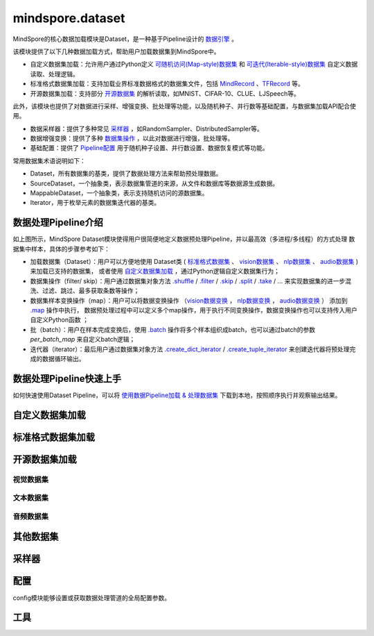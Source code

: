 mindspore.dataset
==================

MindSpore的核心数据加载模块是Dataset，是一种基于Pipeline设计的 `数据引擎 <https://www.mindspore.cn/docs/zh-CN/master/design/data_engine.html>`_ 。

该模块提供了以下几种数据加载方式，帮助用户加载数据集到MindSpore中。

- 自定义数据集加载：允许用户通过Python定义 `可随机访问(Map-style)数据集 <https://www.mindspore.cn/tutorials/zh-CN/master/beginner/dataset.html#可随机访问数据集>`_ 
  和 `可迭代(Iterable-style)数据集 <https://www.mindspore.cn/tutorials/zh-CN/master/beginner/dataset.html#可迭代数据集>`_ 自定义数据读取、处理逻辑。
- 标准格式数据集加载：支持加载业界标准数据格式的数据集文件，包括 `MindRecord <https://www.mindspore.cn/tutorials/zh-CN/master/dataset/record.html>`_ 、`TFRecord <https://tensorflow.google.cn/tutorials/load_data/tfrecord.md?hl=zh-cn>`_ 等。
- 开源数据集加载：支持部分 `开源数据集 <#开源数据集加载>`_ 的解析读取，如MNIST、CIFAR-10、CLUE、LJSpeech等。

此外，该模块也提供了对数据进行采样、增强变换、批处理等功能，以及随机种子、并行数等基础配置，与数据集加载API配合使用。

- 数据采样器：提供了多种常见 `采样器 <#采样器-1>`_ ，如RandomSampler、DistributedSampler等。
- 数据增强变换：提供了多种 `数据集操作 <https://www.mindspore.cn/docs/zh-CN/master/api_python/dataset/mindspore.dataset.GeneratorDataset.html#预处理操作>`_ ，以此对数据进行增强，批处理等。
- 基础配置：提供了 `Pipeline配置 <#配置>`_ 用于随机种子设置、并行数设置、数据恢复模式等功能。

常用数据集术语说明如下：

- Dataset，所有数据集的基类，提供了数据处理方法来帮助预处理数据。
- SourceDataset，一个抽象类，表示数据集管道的来源，从文件和数据库等数据源生成数据。
- MappableDataset，一个抽象类，表示支持随机访问的源数据集。
- Iterator，用于枚举元素的数据集迭代器的基类。

数据处理Pipeline介绍
--------------------

.. image:: dataset_pipeline.png

如上图所示，MindSpore Dataset模块使得用户很简便地定义数据预处理Pipeline，并以最高效（多进程/多线程）的方式处理
数据集中样本，具体的步骤参考如下：

- 加载数据集（Dataset）：用户可以方便地使用 Dataset类 ( `标准格式数据集 <https://www.mindspore.cn/docs/zh-CN/master/api_python/mindspore.dataset.loading.html#标准格式数据集加载>`_ 、
  `vision数据集 <https://www.mindspore.cn/docs/zh-CN/master/api_python/mindspore.dataset.loading.html#视觉数据集>`_ 、
  `nlp数据集 <https://www.mindspore.cn/docs/zh-CN/master/api_python/mindspore.dataset.loading.html#文本数据集>`_ 、
  `audio数据集 <https://www.mindspore.cn/docs/zh-CN/master/api_python/mindspore.dataset.loading.html#音频数据集>`_ ) 来加载已支持的数据集，
  或者使用 `自定义数据集加载 <https://www.mindspore.cn/docs/zh-CN/master/api_python/mindspore.dataset.loading.html#自定义数据集加载-1>`_ ，通过Python逻辑自定义数据集行为；

- 数据集操作（filter/ skip）：用户通过数据集对象方法 `.shuffle <https://www.mindspore.cn/docs/zh-CN/master/api_python/dataset/dataset_method/operation/mindspore.dataset.Dataset.shuffle.html#mindspore.dataset.Dataset.shuffle>`_ / 
  `.filter <https://www.mindspore.cn/docs/zh-CN/master/api_python/dataset/dataset_method/operation/mindspore.dataset.Dataset.filter.html#mindspore.dataset.Dataset.filter>`_ / 
  `.skip <https://www.mindspore.cn/docs/zh-CN/master/api_python/dataset/dataset_method/operation/mindspore.dataset.Dataset.skip.html#mindspore.dataset.Dataset.skip>`_ / 
  `.split <https://www.mindspore.cn/docs/zh-CN/master/api_python/dataset/dataset_method/operation/mindspore.dataset.Dataset.split.html#mindspore.dataset.Dataset.split>`_ / 
  `.take <https://www.mindspore.cn/docs/zh-CN/master/api_python/dataset/dataset_method/operation/mindspore.dataset.Dataset.take.html#mindspore.dataset.Dataset.take>`_ / … 来实现数据集的进一步混洗、过滤、跳过、最多获取条数等操作；

- 数据集样本变换操作（map）：用户可以将数据变换操作 （`vision数据变换 <https://www.mindspore.cn/docs/zh-CN/master/api_python/mindspore.dataset.transforms.html#视觉>`_ ， 
  `nlp数据变换 <https://www.mindspore.cn/docs/zh-CN/master/api_python/mindspore.dataset.transforms.html#文本>`_ ， 
  `audio数据变换 <https://www.mindspore.cn/docs/zh-CN/master/api_python/mindspore.dataset.transforms.html#音频>`_ ）
  添加到 `.map <https://www.mindspore.cn/docs/zh-CN/master/api_python/dataset/dataset_method/operation/mindspore.dataset.Dataset.map.html>`_ 操作中执行，
  数据预处理过程中可以定义多个map操作，用于执行不同变换操作，数据变换操作也可以支持传入用户自定义Python函数 ；

- 批（batch）：用户在样本完成变换后，使用 `.batch <https://www.mindspore.cn/docs/zh-CN/master/api_python/dataset/dataset_method/batch/mindspore.dataset.Dataset.batch.html#mindspore.dataset.Dataset.batch>`_ 
  操作将多个样本组织成batch，也可以通过batch的参数 `per_batch_map` 来自定义batch逻辑；

- 迭代器（iterator）：最后用户通过数据集对象方法 `.create_dict_iterator <https://www.mindspore.cn/docs/zh-CN/master/api_python/dataset/dataset_method/iterator/mindspore.dataset.Dataset.create_dict_iterator.html>`_ / 
  `.create_tuple_iterator <https://www.mindspore.cn/docs/zh-CN/master/api_python/dataset/dataset_method/iterator/mindspore.dataset.Dataset.create_tuple_iterator.html>`_ 来创建迭代器将预处理完成的数据循环输出。

数据处理Pipeline快速上手
-------------------------

如何快速使用Dataset Pipeline，可以将 `使用数据Pipeline加载 & 处理数据集 <https://www.mindspore.cn/docs/zh-CN/master/api_python/samples/dataset/dataset_gallery.html>`_ 下载到本地，按照顺序执行并观察输出结果。

自定义数据集加载
-----------------

.. mscnautosummary::
    :toctree: dataset
    :nosignatures:
    :template: classtemplate_inherited.rst

    mindspore.dataset.GeneratorDataset

标准格式数据集加载
-------------------

.. mscnautosummary::
    :toctree: dataset
    :nosignatures:
    :template: classtemplate_inherited.rst

    mindspore.dataset.MindDataset
    mindspore.dataset.OBSMindDataset
    mindspore.dataset.TFRecordDataset


开源数据集加载
---------------

视觉数据集
^^^^^^^^^^^

.. mscnautosummary::
    :toctree: dataset
    :nosignatures:
    :template: classtemplate_inherited.rst

    mindspore.dataset.Caltech101Dataset
    mindspore.dataset.Caltech256Dataset
    mindspore.dataset.CelebADataset
    mindspore.dataset.Cifar10Dataset
    mindspore.dataset.Cifar100Dataset
    mindspore.dataset.CityscapesDataset
    mindspore.dataset.CocoDataset
    mindspore.dataset.DIV2KDataset
    mindspore.dataset.EMnistDataset
    mindspore.dataset.FakeImageDataset
    mindspore.dataset.FashionMnistDataset
    mindspore.dataset.FlickrDataset
    mindspore.dataset.Flowers102Dataset
    mindspore.dataset.Food101Dataset
    mindspore.dataset.ImageFolderDataset
    mindspore.dataset.KITTIDataset
    mindspore.dataset.KMnistDataset
    mindspore.dataset.LFWDataset
    mindspore.dataset.LSUNDataset
    mindspore.dataset.ManifestDataset
    mindspore.dataset.MnistDataset
    mindspore.dataset.OmniglotDataset
    mindspore.dataset.PhotoTourDataset
    mindspore.dataset.Places365Dataset
    mindspore.dataset.QMnistDataset
    mindspore.dataset.RenderedSST2Dataset
    mindspore.dataset.SBDataset
    mindspore.dataset.SBUDataset
    mindspore.dataset.SemeionDataset
    mindspore.dataset.STL10Dataset
    mindspore.dataset.SUN397Dataset
    mindspore.dataset.SVHNDataset
    mindspore.dataset.USPSDataset
    mindspore.dataset.VOCDataset
    mindspore.dataset.WIDERFaceDataset

文本数据集
^^^^^^^^^^^

.. mscnautosummary::
    :toctree: dataset
    :nosignatures:
    :template: classtemplate_inherited.rst

    mindspore.dataset.AGNewsDataset
    mindspore.dataset.AmazonReviewDataset
    mindspore.dataset.CLUEDataset
    mindspore.dataset.CSVDataset
    mindspore.dataset.CoNLL2000Dataset
    mindspore.dataset.DBpediaDataset
    mindspore.dataset.EnWik9Dataset
    mindspore.dataset.IMDBDataset
    mindspore.dataset.IWSLT2016Dataset
    mindspore.dataset.IWSLT2017Dataset
    mindspore.dataset.Multi30kDataset
    mindspore.dataset.PennTreebankDataset
    mindspore.dataset.SogouNewsDataset
    mindspore.dataset.SQuADDataset
    mindspore.dataset.SST2Dataset
    mindspore.dataset.TextFileDataset
    mindspore.dataset.UDPOSDataset
    mindspore.dataset.WikiTextDataset
    mindspore.dataset.YahooAnswersDataset
    mindspore.dataset.YelpReviewDataset

音频数据集
^^^^^^^^^^^

.. mscnautosummary::
    :toctree: dataset
    :nosignatures:
    :template: classtemplate_inherited.rst

    mindspore.dataset.CMUArcticDataset
    mindspore.dataset.GTZANDataset
    mindspore.dataset.LibriTTSDataset
    mindspore.dataset.LJSpeechDataset
    mindspore.dataset.SpeechCommandsDataset
    mindspore.dataset.TedliumDataset
    mindspore.dataset.YesNoDataset

其他数据集
----------

.. mscnautosummary::
    :toctree: dataset
    :nosignatures:
    :template: classtemplate_inherited.rst

    mindspore.dataset.NumpySlicesDataset
    mindspore.dataset.PaddedDataset
    mindspore.dataset.RandomDataset

采样器
-------

.. mscnautosummary::
    :toctree: dataset

    mindspore.dataset.DistributedSampler
    mindspore.dataset.PKSampler
    mindspore.dataset.RandomSampler
    mindspore.dataset.SequentialSampler
    mindspore.dataset.SubsetRandomSampler
    mindspore.dataset.SubsetSampler
    mindspore.dataset.WeightedRandomSampler

配置
-------

config模块能够设置或获取数据处理管道的全局配置参数。

.. mscnautosummary::
    :toctree: dataset

    mindspore.dataset.config.set_sending_batches
    mindspore.dataset.config.load
    mindspore.dataset.config.set_seed
    mindspore.dataset.config.get_seed
    mindspore.dataset.config.set_prefetch_size
    mindspore.dataset.config.get_prefetch_size
    mindspore.dataset.config.set_num_parallel_workers
    mindspore.dataset.config.get_num_parallel_workers
    mindspore.dataset.config.set_numa_enable
    mindspore.dataset.config.get_numa_enable
    mindspore.dataset.config.set_monitor_sampling_interval
    mindspore.dataset.config.get_monitor_sampling_interval
    mindspore.dataset.config.set_callback_timeout
    mindspore.dataset.config.get_callback_timeout
    mindspore.dataset.config.set_auto_num_workers
    mindspore.dataset.config.get_auto_num_workers
    mindspore.dataset.config.set_enable_shared_mem
    mindspore.dataset.config.get_enable_shared_mem
    mindspore.dataset.config.set_enable_autotune
    mindspore.dataset.config.get_enable_autotune
    mindspore.dataset.config.set_autotune_interval
    mindspore.dataset.config.get_autotune_interval
    mindspore.dataset.config.set_auto_offload
    mindspore.dataset.config.get_auto_offload
    mindspore.dataset.config.set_enable_watchdog
    mindspore.dataset.config.get_enable_watchdog
    mindspore.dataset.config.set_fast_recovery
    mindspore.dataset.config.get_fast_recovery
    mindspore.dataset.config.set_multiprocessing_timeout_interval
    mindspore.dataset.config.get_multiprocessing_timeout_interval
    mindspore.dataset.config.set_error_samples_mode
    mindspore.dataset.config.get_error_samples_mode
    mindspore.dataset.config.ErrorSamplesMode
    mindspore.dataset.config.set_debug_mode
    mindspore.dataset.config.get_debug_mode
    mindspore.dataset.config.set_multiprocessing_start_method
    mindspore.dataset.config.get_multiprocessing_start_method

工具
-----

.. mscnautosummary::
    :toctree: dataset
    :nosignatures:
    :template: classtemplate_inherited.rst

    mindspore.dataset.BatchInfo
    mindspore.dataset.DatasetCache
    mindspore.dataset.DSCallback
    mindspore.dataset.Schema
    mindspore.dataset.Shuffle
    mindspore.dataset.WaitedDSCallback
    mindspore.dataset.compare
    mindspore.dataset.debug.DebugHook
    mindspore.dataset.deserialize
    mindspore.dataset.serialize
    mindspore.dataset.show
    mindspore.dataset.sync_wait_for_dataset
    mindspore.dataset.utils.imshow_det_bbox
    mindspore.dataset.utils.LineReader
